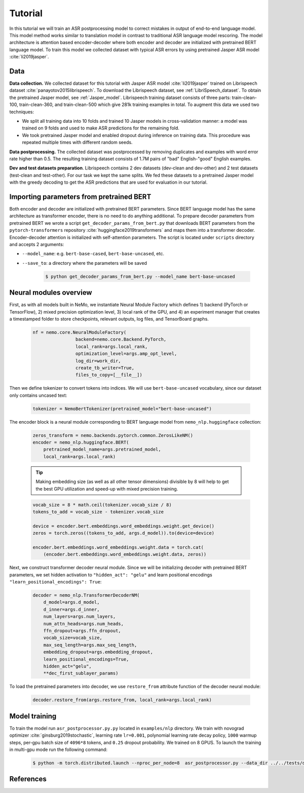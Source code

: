 Tutorial
===========================

In this tutorial we will train an ASR postprocessing model to correct mistakes in
output of end-to-end language model. This model method works similar to translation model in contrast to traditional ASR language model rescoring. The model architecture is attention based encoder-decoder where both encoder and decoder are initialized with pretrained BERT language model. To train this model we collected dataset with typical ASR errors by using pretrained Jasper ASR model :cite:`li2019jasper`.

Data
-----------
**Data collection.** We collected dataset for this tutorial with Jasper ASR model
:cite:`li2019jasper` trained on Librispeech dataset :cite:`panayotov2015librispeech`.
To download the Librispeech dataset, see :ref:`LibriSpeech_dataset`.
To obtain the pretrained Jasper model, see :ref:`Jasper_model`.
Librispeech training dataset consists of three parts: train-clean-100, train-clean-360, and train-clean-500 which give 281k training examples in total.
To augment this data we used two techniques:

* We split all training data into 10 folds and trained 10 Jasper models in cross-validation manner: a model was trained on 9 folds and used to make ASR predictions for the remaining fold.
* We took pretrained Jasper model and enabled dropout during inference on training data. This procedure was repeated multiple times with different random seeds.

**Data postprocessing.** The collected dataset was postprocessed by removing duplicates
and examples with word error rate higher than 0.5.
The resulting training dataset consists of 1.7M pairs of "bad" English-"good" English examples.

**Dev and test datasets preparation**. Librispeech contains 2 dev datasets
(dev-clean and dev-other) and 2 test datasets (test-clean and test-other).
For our task we kept the same splits. We fed these datasets to a pretrained
Jasper model with the greedy decoding to get the ASR predictions that are used
for evaluation in our tutorial.

Importing parameters from pretrained BERT
-----------------------------------------
Both encoder and decoder are initialized with pretrained BERT parameters. Since BERT language model has the same architecture as transformer encoder, there is no need to do anything additional. To prepare decoder parameters from pretrained BERT we wrote a script ``get_decoder_params_from_bert.py`` that downloads BERT parameters from the ``pytorch-transformers`` repository :cite:`huggingface2019transformers` and maps them into a transformer decoder.
Encoder-decoder attention is initialized with self-attention parameters.
The script is located under ``scripts`` directory and accepts 2 arguments:

* ``--model_name``: e.g. ``bert-base-cased``, ``bert-base-uncased``, etc.
* ``--save_to``: a directory where the parameters will be saved

    .. code-block:: bash

        $ python get_decoder_params_from_bert.py --model_name bert-base-uncased


Neural modules overview
--------------------------
First, as with all models built in NeMo, we instantiate Neural Module Factory which defines 1) backend (PyTorch or TensorFlow), 2) mixed precision optimization level, 3) local rank of the GPU, and 4) an experiment manager that creates a timestamped folder to store checkpoints, relevant outputs, log files, and TensorBoard graphs.

    .. code-block:: python

        nf = nemo.core.NeuralModuleFactory(
                        backend=nemo.core.Backend.PyTorch,
                        local_rank=args.local_rank,
                        optimization_level=args.amp_opt_level,
                        log_dir=work_dir,
                        create_tb_writer=True,
                        files_to_copy=[__file__])


Then we define tokenizer to convert tokens into indices. We will use ``bert-base-uncased`` vocabulary, since our dataset only contains uncased text:

    .. code-block:: python

        tokenizer = NemoBertTokenizer(pretrained_model="bert-base-uncased")


The encoder block is a neural module corresponding to BERT language model from
``nemo_nlp.huggingface`` collection:

    .. code-block:: python

        zeros_transform = nemo.backends.pytorch.common.ZerosLikeNM()
        encoder = nemo_nlp.huggingface.BERT(
            pretrained_model_name=args.pretrained_model,
            local_rank=args.local_rank)

    .. tip::
        Making embedding size (as well as all other tensor dimensions) divisible
        by 8 will help to get the best GPU utilization and speed-up with mixed precision training.

    .. code-block:: python

        vocab_size = 8 * math.ceil(tokenizer.vocab_size / 8)
        tokens_to_add = vocab_size - tokenizer.vocab_size
        
        device = encoder.bert.embeddings.word_embeddings.weight.get_device()
        zeros = torch.zeros((tokens_to_add, args.d_model)).to(device=device)

        encoder.bert.embeddings.word_embeddings.weight.data = torch.cat(
            (encoder.bert.embeddings.word_embeddings.weight.data, zeros))


Next, we construct transformer decoder neural module. Since we will be initializing decoder with pretrained BERT parameters, we set hidden activation to ``"hidden_act": "gelu"`` and learn positional encodings ``"learn_positional_encodings": True``:

    .. code-block:: python

        decoder = nemo_nlp.TransformerDecoderNM(
            d_model=args.d_model,
            d_inner=args.d_inner,
            num_layers=args.num_layers,
            num_attn_heads=args.num_heads,
            ffn_dropout=args.ffn_dropout,
            vocab_size=vocab_size,
            max_seq_length=args.max_seq_length,
            embedding_dropout=args.embedding_dropout,
            learn_positional_encodings=True,
            hidden_act="gelu",
            **dec_first_sublayer_params)

To load the pretrained parameters into decoder, we use ``restore_from`` attribute function of the decoder neural module:

    .. code-block:: python

        decoder.restore_from(args.restore_from, local_rank=args.local_rank)


Model training
--------------

To train the model run ``asr_postprocessor.py.py`` located in ``examples/nlp`` directory. We train with novograd optimizer :cite:`ginsburg2019stochastic`, learning rate ``lr=0.001``, polynomial learning rate decay policy, ``1000`` warmup steps, per-gpu batch size of ``4096*8`` tokens, and ``0.25`` dropout probability. We trained on 8 GPUS. To launch the training in multi-gpu mode run the following command:

    .. code-block:: bash

        $ python -m torch.distributed.launch --nproc_per_node=8  asr_postprocessor.py --data_dir ../../tests/data/pred_real/ --restore_from ../../scripts/bert-base-uncased_decoder.pt



References
------------------

.. bibliography:: asr_impr.bib
    :style: plain
